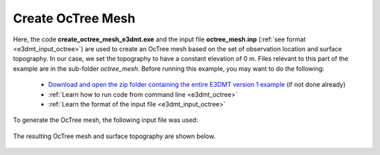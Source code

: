 .. _exampleMT_octree:

Create OcTree Mesh
==================

Here, the code **create_octree_mesh_e3dmt.exe** and the input file **octree_mesh.inp** (:ref:`see format <e3dmt_input_octree>`) are used to create an OcTree mesh based on the set of observation location and surface topography. In our case, we set the topography to have a constant elevation of 0 m. Files relevant to this part of the example are in the sub-folder *octree_mesh*. Before running this example, you may want to do the following:

	- `Download and open the zip folder containing the entire E3DMT version 1 example <https://github.com/ubcgif/e3dmt/raw/manual_ver1/assets/e3dmt_v1_example_MT.zip>`__ (if not done already)
	- :ref:`Learn how to run code from command line <e3dmt_octree>`
	- :ref:`Learn the format of the input file <e3dmt_input_octree>`

To generate the OcTree mesh, the following input file was used:

.. figure:: ../inputfiles/images/create_octree_input.png
     :align: center
     :width: 700


The resulting OcTree mesh and surface topography are shown below.

.. figure:: images/octree_mesh1.png
     :align: center
     :width: 500




